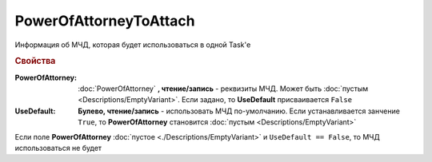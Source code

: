PowerOfAttorneyToAttach
=======================

Информация об МЧД, которая будет использоваться в одной Task'е

.. versionadded:: 5.37.0


.. rubric:: Свойства

:PowerOfAttorney:
    :doc:`PowerOfAttorney` **, чтение/запись** - реквизиты МЧД. Может быть :doc:`пустым <Descriptions/EmptyVariant>`.
    Если задано, то **UseDefault** присваивается ``False``

:UseDefault:
    **Булево, чтение/запись** - использовать МЧД по-умолчанию.
    Если устанавливается занчение ``True``, то **PowerOfAttorney** становится :doc:`пустым <Descriptions/EmptyVariant>`


Если поле **PowerOfAttorney** :doc:`пустое <./Descriptions/EmptyVariant>` и ``UseDefault == False``, то МЧД использоваться не будет